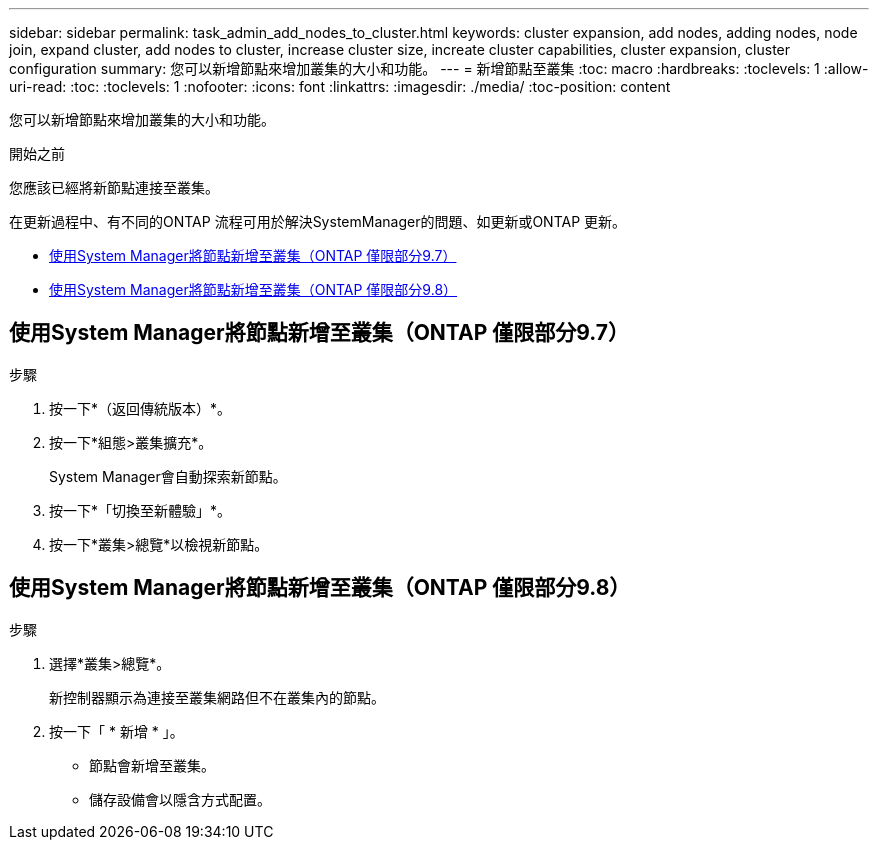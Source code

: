 ---
sidebar: sidebar 
permalink: task_admin_add_nodes_to_cluster.html 
keywords: cluster expansion, add nodes, adding nodes, node join, expand cluster, add nodes to cluster, increase cluster size, increate cluster capabilities, cluster expansion, cluster configuration 
summary: 您可以新增節點來增加叢集的大小和功能。 
---
= 新增節點至叢集
:toc: macro
:hardbreaks:
:toclevels: 1
:allow-uri-read: 
:toc: 
:toclevels: 1
:nofooter: 
:icons: font
:linkattrs: 
:imagesdir: ./media/
:toc-position: content


[role="lead"]
您可以新增節點來增加叢集的大小和功能。

.開始之前
您應該已經將新節點連接至叢集。

在更新過程中、有不同的ONTAP 流程可用於解決SystemManager的問題、如更新或ONTAP 更新。

* <<add-nodes-cluster-97,使用System Manager將節點新增至叢集（ONTAP 僅限部分9.7）>>
* <<add-nodes-cluster-98,使用System Manager將節點新增至叢集（ONTAP 僅限部分9.8）>>




== 使用System Manager將節點新增至叢集（ONTAP 僅限部分9.7）

.步驟
. 按一下*（返回傳統版本）*。
. 按一下*組態>叢集擴充*。
+
System Manager會自動探索新節點。

. 按一下*「切換至新體驗」*。
. 按一下*叢集>總覽*以檢視新節點。




== 使用System Manager將節點新增至叢集（ONTAP 僅限部分9.8）

.步驟
. 選擇*叢集>總覽*。
+
新控制器顯示為連接至叢集網路但不在叢集內的節點。

. 按一下「 * 新增 * 」。
+
** 節點會新增至叢集。
** 儲存設備會以隱含方式配置。



